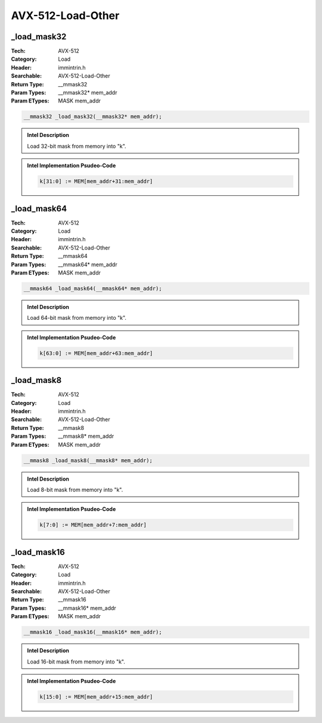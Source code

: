 AVX-512-Load-Other
==================

_load_mask32
------------
:Tech: AVX-512
:Category: Load
:Header: immintrin.h
:Searchable: AVX-512-Load-Other
:Return Type: __mmask32
:Param Types:
    __mmask32* mem_addr
:Param ETypes:
    MASK mem_addr

.. code-block:: C

    __mmask32 _load_mask32(__mmask32* mem_addr);

.. admonition:: Intel Description

    Load 32-bit mask from memory into "k".

.. admonition:: Intel Implementation Psudeo-Code

    .. code-block:: text

        
        k[31:0] := MEM[mem_addr+31:mem_addr]
        	

_load_mask64
------------
:Tech: AVX-512
:Category: Load
:Header: immintrin.h
:Searchable: AVX-512-Load-Other
:Return Type: __mmask64
:Param Types:
    __mmask64* mem_addr
:Param ETypes:
    MASK mem_addr

.. code-block:: C

    __mmask64 _load_mask64(__mmask64* mem_addr);

.. admonition:: Intel Description

    Load 64-bit mask from memory into "k".

.. admonition:: Intel Implementation Psudeo-Code

    .. code-block:: text

        
        k[63:0] := MEM[mem_addr+63:mem_addr]
        	

_load_mask8
-----------
:Tech: AVX-512
:Category: Load
:Header: immintrin.h
:Searchable: AVX-512-Load-Other
:Return Type: __mmask8
:Param Types:
    __mmask8* mem_addr
:Param ETypes:
    MASK mem_addr

.. code-block:: C

    __mmask8 _load_mask8(__mmask8* mem_addr);

.. admonition:: Intel Description

    Load 8-bit mask from memory into "k".

.. admonition:: Intel Implementation Psudeo-Code

    .. code-block:: text

        
        k[7:0] := MEM[mem_addr+7:mem_addr]
        	

_load_mask16
------------
:Tech: AVX-512
:Category: Load
:Header: immintrin.h
:Searchable: AVX-512-Load-Other
:Return Type: __mmask16
:Param Types:
    __mmask16* mem_addr
:Param ETypes:
    MASK mem_addr

.. code-block:: C

    __mmask16 _load_mask16(__mmask16* mem_addr);

.. admonition:: Intel Description

    Load 16-bit mask from memory into "k".

.. admonition:: Intel Implementation Psudeo-Code

    .. code-block:: text

        
        k[15:0] := MEM[mem_addr+15:mem_addr]
        	

